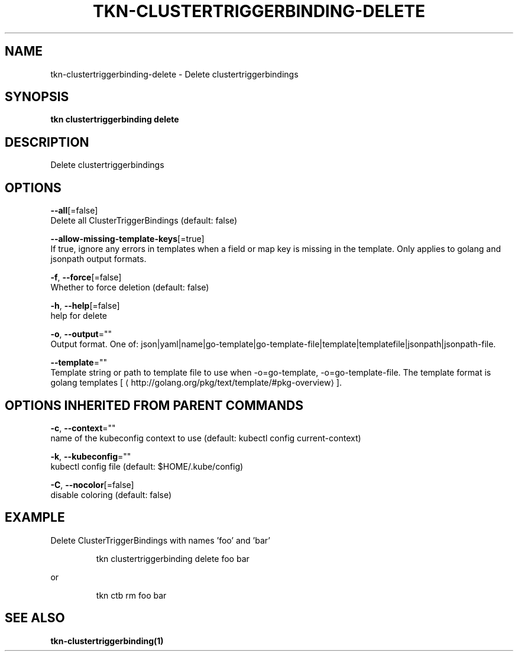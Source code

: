 .TH "TKN\-CLUSTERTRIGGERBINDING\-DELETE" "1" "" "Auto generated by spf13/cobra" "" 
.nh
.ad l


.SH NAME
.PP
tkn\-clustertriggerbinding\-delete \- Delete clustertriggerbindings


.SH SYNOPSIS
.PP
\fBtkn clustertriggerbinding delete\fP


.SH DESCRIPTION
.PP
Delete clustertriggerbindings


.SH OPTIONS
.PP
\fB\-\-all\fP[=false]
    Delete all ClusterTriggerBindings (default: false)

.PP
\fB\-\-allow\-missing\-template\-keys\fP[=true]
    If true, ignore any errors in templates when a field or map key is missing in the template. Only applies to golang and jsonpath output formats.

.PP
\fB\-f\fP, \fB\-\-force\fP[=false]
    Whether to force deletion (default: false)

.PP
\fB\-h\fP, \fB\-\-help\fP[=false]
    help for delete

.PP
\fB\-o\fP, \fB\-\-output\fP=""
    Output format. One of: json|yaml|name|go\-template|go\-template\-file|template|templatefile|jsonpath|jsonpath\-file.

.PP
\fB\-\-template\fP=""
    Template string or path to template file to use when \-o=go\-template, \-o=go\-template\-file. The template format is golang templates [
\[la]http://golang.org/pkg/text/template/#pkg-overview\[ra]].


.SH OPTIONS INHERITED FROM PARENT COMMANDS
.PP
\fB\-c\fP, \fB\-\-context\fP=""
    name of the kubeconfig context to use (default: kubectl config current\-context)

.PP
\fB\-k\fP, \fB\-\-kubeconfig\fP=""
    kubectl config file (default: $HOME/.kube/config)

.PP
\fB\-C\fP, \fB\-\-nocolor\fP[=false]
    disable coloring (default: false)


.SH EXAMPLE
.PP
Delete ClusterTriggerBindings with names 'foo' and 'bar'

.PP
.RS

.nf
tkn clustertriggerbinding delete foo bar

.fi
.RE

.PP
or

.PP
.RS

.nf
tkn ctb rm foo bar

.fi
.RE


.SH SEE ALSO
.PP
\fBtkn\-clustertriggerbinding(1)\fP
